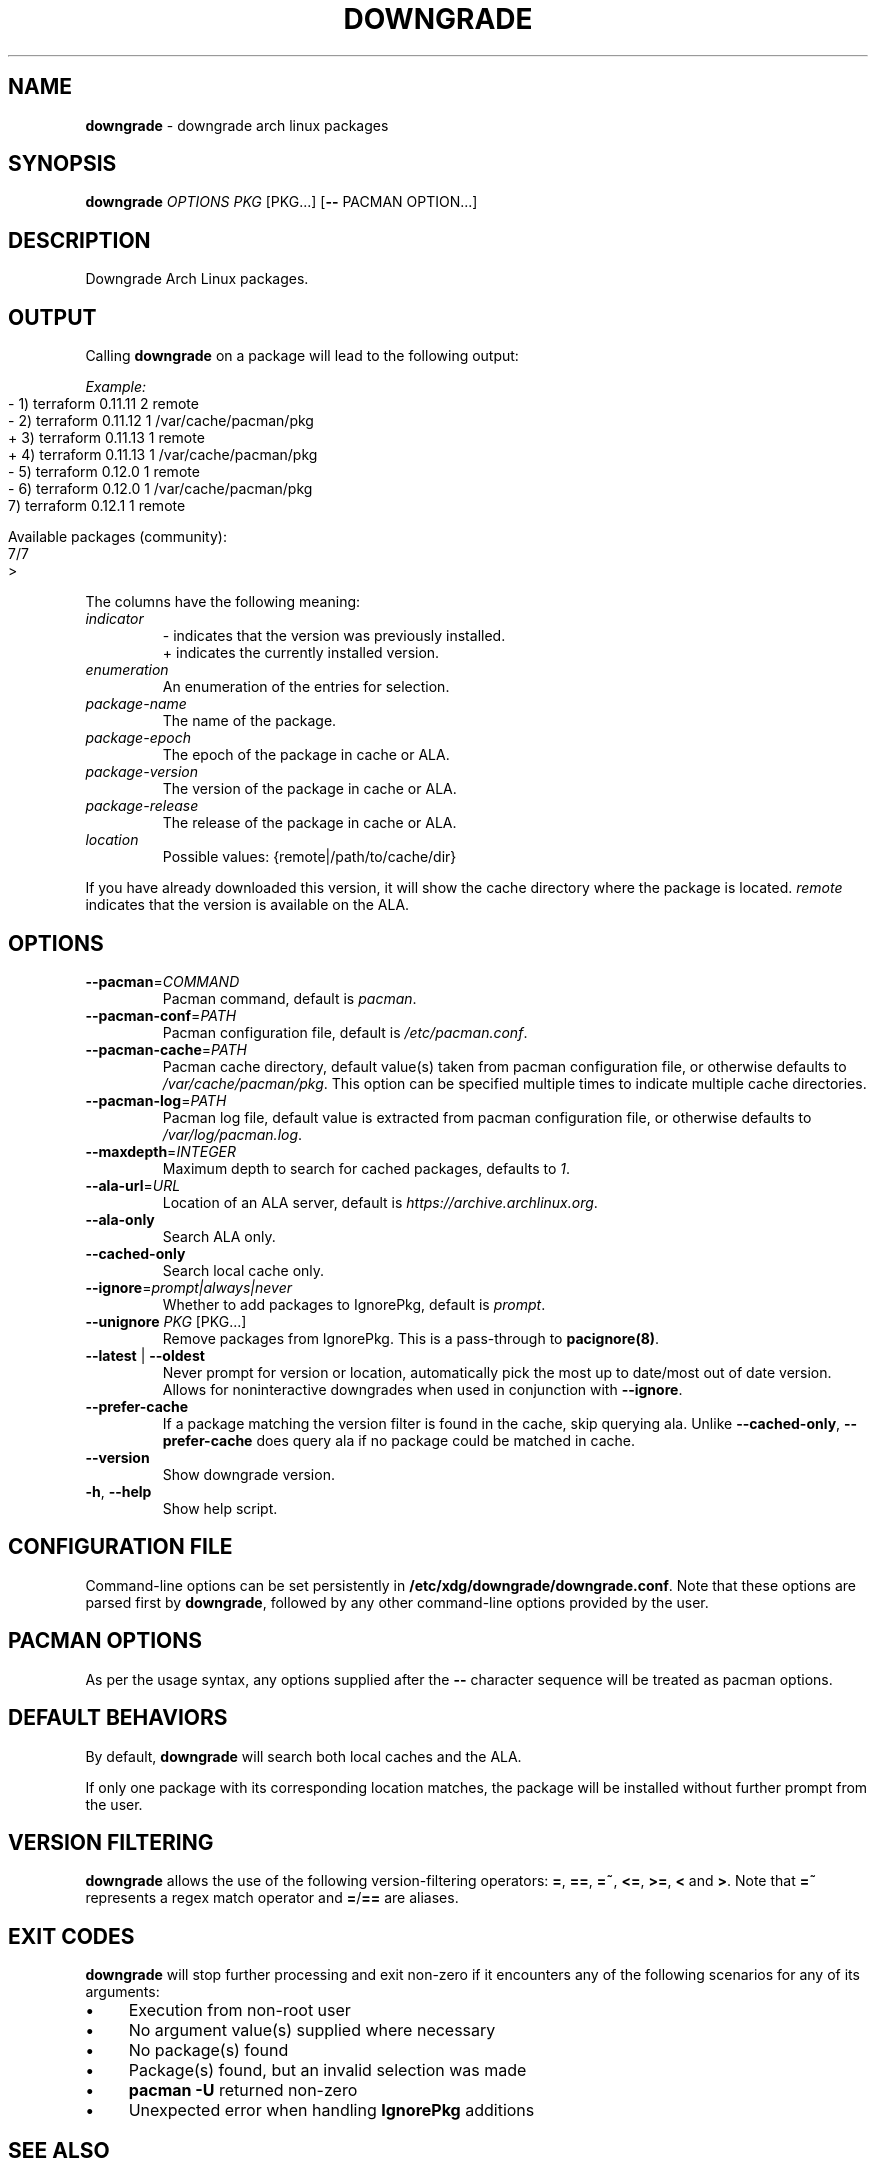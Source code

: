.\" generated with Ronn-NG/v0.10.1
.\" http://github.com/apjanke/ronn-ng/tree/0.10.1
.TH "DOWNGRADE" "8" "April 2025" ""
.SH "NAME"
\fBdowngrade\fR \- downgrade arch linux packages
.SH "SYNOPSIS"
\fBdowngrade\fR \fIOPTIONS\fR \fIPKG\fR [PKG\|\.\|\.\|\.] [\fB\-\-\fR PACMAN OPTION\|\.\|\.\|\.]
.SH "DESCRIPTION"
Downgrade Arch Linux packages\.
.SH "OUTPUT"
Calling \fBdowngrade\fR on a package will lead to the following output:
.P
\fIExample:\fR
.IP "" 4
.nf
\-  1)  terraform    0\.11\.11  2  remote
\-  2)  terraform    0\.11\.12  1  /var/cache/pacman/pkg
+  3)  terraform    0\.11\.13  1  remote
+  4)  terraform    0\.11\.13  1  /var/cache/pacman/pkg
\-  5)  terraform    0\.12\.0   1  remote
\-  6)  terraform    0\.12\.0   1  /var/cache/pacman/pkg
   7)  terraform    0\.12\.1   1  remote

Available packages (community):
7/7
>
.fi
.IP "" 0
.P
The columns have the following meaning:
.TP
\fIindicator\fR
\- indicates that the version was previously installed\.
.br
+ indicates the currently installed version\.
.TP
\fIenumeration\fR
An enumeration of the entries for selection\.
.TP
\fIpackage\-name\fR
The name of the package\.
.TP
\fIpackage\-epoch\fR
The epoch of the package in cache or ALA\.
.TP
\fIpackage\-version\fR
The version of the package in cache or ALA\.
.TP
\fIpackage\-release\fR
The release of the package in cache or ALA\.
.TP
\fIlocation\fR
Possible values: {remote|/path/to/cache/dir}
.P
If you have already downloaded this version, it will show the cache directory where the package is located\. \fIremote\fR indicates that the version is available on the ALA\.
.SH "OPTIONS"
.TP
\fB\-\-pacman\fR=\fICOMMAND\fR
Pacman command, default is \fIpacman\fR\.
.TP
\fB\-\-pacman\-conf\fR=\fIPATH\fR
Pacman configuration file, default is \fI/etc/pacman\.conf\fR\.
.TP
\fB\-\-pacman\-cache\fR=\fIPATH\fR
Pacman cache directory, default value(s) taken from pacman configuration file, or otherwise defaults to \fI/var/cache/pacman/pkg\fR\. This option can be specified multiple times to indicate multiple cache directories\.
.TP
\fB\-\-pacman\-log\fR=\fIPATH\fR
Pacman log file, default value is extracted from pacman configuration file, or otherwise defaults to \fI/var/log/pacman\.log\fR\.
.TP
\fB\-\-maxdepth\fR=\fIINTEGER\fR
Maximum depth to search for cached packages, defaults to \fI1\fR\.
.TP
\fB\-\-ala\-url\fR=\fIURL\fR
Location of an ALA server, default is \fIhttps://archive\.archlinux\.org\fR\.
.TP
\fB\-\-ala\-only\fR
Search ALA only\.
.TP
\fB\-\-cached\-only\fR
Search local cache only\.
.TP
\fB\-\-ignore\fR=\fIprompt|always|never\fR
Whether to add packages to IgnorePkg, default is \fIprompt\fR\.
.TP
\fB\-\-unignore\fR \fIPKG\fR [PKG\|\.\|\.\|\.]
Remove packages from IgnorePkg\. This is a pass\-through to \fBpacignore(8)\fR\.
.TP
\fB\-\-latest\fR | \fB\-\-oldest\fR
Never prompt for version or location, automatically pick the most up to date/most out of date version\. Allows for noninteractive downgrades when used in conjunction with \fB\-\-ignore\fR\.
.TP
\fB\-\-prefer\-cache\fR
If a package matching the version filter is found in the cache, skip querying ala\. Unlike \fB\-\-cached\-only\fR, \fB\-\-prefer\-cache\fR does query ala if no package could be matched in cache\.
.TP
\fB\-\-version\fR
Show downgrade version\.
.TP
\fB\-h\fR, \fB\-\-help\fR
Show help script\.
.SH "CONFIGURATION FILE"
Command\-line options can be set persistently in \fB/etc/xdg/downgrade/downgrade\.conf\fR\. Note that these options are parsed first by \fBdowngrade\fR, followed by any other command\-line options provided by the user\.
.SH "PACMAN OPTIONS"
As per the usage syntax, any options supplied after the \fB\-\-\fR character sequence will be treated as pacman options\.
.SH "DEFAULT BEHAVIORS"
By default, \fBdowngrade\fR will search both local caches and the ALA\.
.P
If only one package with its corresponding location matches, the package will be installed without further prompt from the user\.
.SH "VERSION FILTERING"
\fBdowngrade\fR allows the use of the following version\-filtering operators: \fB=\fR, \fB==\fR, \fB=~\fR, \fB<=\fR, \fB>=\fR, \fB<\fR and \fB>\fR\. Note that \fB=~\fR represents a regex match operator and \fB=\fR/\fB==\fR are aliases\.
.SH "EXIT CODES"
\fBdowngrade\fR will stop further processing and exit non\-zero if it encounters any of the following scenarios for any of its arguments:
.IP "\(bu" 4
Execution from non\-root user
.IP "\(bu" 4
No argument value(s) supplied where necessary
.IP "\(bu" 4
No package(s) found
.IP "\(bu" 4
Package(s) found, but an invalid selection was made
.IP "\(bu" 4
\fBpacman \-U\fR returned non\-zero
.IP "\(bu" 4
Unexpected error when handling \fBIgnorePkg\fR additions
.IP "" 0
.SH "SEE ALSO"
\fBpacman(8)\fR, \fBvercmp(8)\fR, \fBsudo(8)\fR, \fBpacman\.conf(5)\fR, \fBfind(1)\fR, \fBsu(1)\fR, \fBfzf(1)\fR\.
.SH "BUGS"
Open a GitHub issue on \fIhttps://github\.com/archlinux\-downgrade/downgrade\fR\.
.SH "AUTHORS"
.IP "\(bu" 4
Patrick Brisbin <pbrisbin@gmail\.com>
.IP "\(bu" 4
Atreya Shankar <shankar\.atreya@gmail\.com>
.IP "" 0

